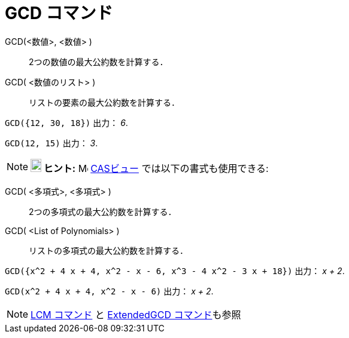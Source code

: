 = GCD コマンド
ifdef::env-github[:imagesdir: /ja/modules/ROOT/assets/images]

GCD(<数値>, <数値> )::
  2つの数値の最大公約数を計算する．
GCD( <数値のリスト> )::
  リストの要素の最大公約数を計算する．

[EXAMPLE]
====

`++GCD({12, 30, 18})++` 出力： _6_.

====

[EXAMPLE]
====

`++GCD(12, 15)++` 出力： _3_.

====

[NOTE]
====

*image:18px-Bulbgraph.png[Note,title="Note",width=18,height=22] ヒント:* image:16px-Menu_view_cas.svg.png[Menu view
cas.svg,width=16,height=16] xref:/CASビュー.adoc[CASビュー] では以下の書式も使用できる:

====

GCD( <多項式>, <多項式> )::
  2つの多項式の最大公約数を計算する．
GCD( <List of Polynomials> )::
  リストの多項式の最大公約数を計算する．

[EXAMPLE]
====

`++GCD({x^2 + 4 x + 4, x^2 - x - 6, x^3 - 4 x^2 - 3 x + 18})++` 出力： _x + 2_.

====

[EXAMPLE]
====

`++GCD(x^2 + 4 x + 4, x^2 - x - 6)++` 出力： _x + 2_.

====

[NOTE]
====

xref:/commands/LCM.adoc[LCM コマンド] と xref:/commands/ExtendedGCD.adoc[ExtendedGCD コマンド]も参照

====
